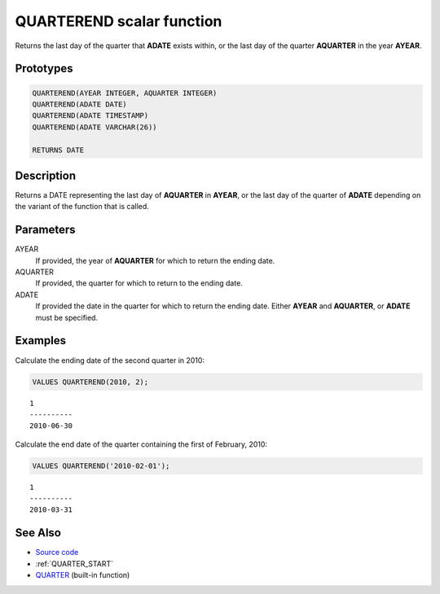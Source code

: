.. _QUARTER_END:

==========================
QUARTEREND scalar function
==========================

Returns the last day of the quarter that **ADATE** exists within, or the last
day of the quarter **AQUARTER** in the year **AYEAR**.

Prototypes
==========

.. code-block:: sql

    QUARTEREND(AYEAR INTEGER, AQUARTER INTEGER)
    QUARTEREND(ADATE DATE)
    QUARTEREND(ADATE TIMESTAMP)
    QUARTEREND(ADATE VARCHAR(26))

    RETURNS DATE


Description
===========

Returns a DATE representing the last day of **AQUARTER** in **AYEAR**, or the
last day of the quarter of **ADATE** depending on the variant of the function
that is called.

Parameters
==========

AYEAR
    If provided, the year of **AQUARTER** for which to return the ending date.

AQUARTER
    If provided, the quarter for which to return to the ending date.

ADATE
    If provided the date in the quarter for which to return the ending date.
    Either **AYEAR** and **AQUARTER**, or **ADATE** must be specified.

Examples
========

Calculate the ending date of the second quarter in 2010:

.. code-block:: sql

    VALUES QUARTEREND(2010, 2);

::

    1
    ----------
    2010-06-30


Calculate the end date of the quarter containing the first of February, 2010:

.. code-block:: sql

    VALUES QUARTEREND('2010-02-01');

::

    1
    ----------
    2010-03-31


See Also
========

* `Source code`_
* :ref:`QUARTER_START`
* `QUARTER`_ (built-in function)

.. _Source code: https://github.com/waveform-computing/db2utils/blob/master/date_time.sql#L753
.. _QUARTER: http://publib.boulder.ibm.com/infocenter/db2luw/v9r7/topic/com.ibm.db2.luw.sql.ref.doc/doc/r0000837.html

